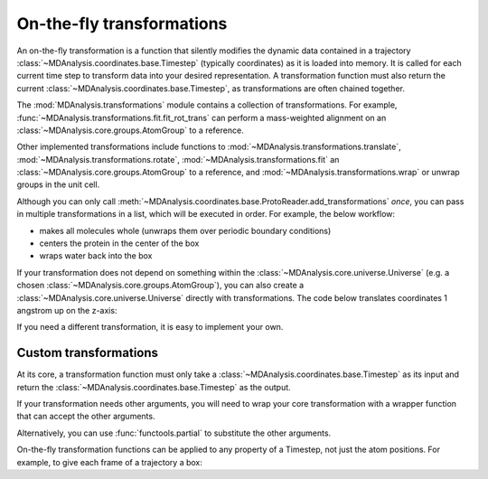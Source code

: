 .. -*- coding: utf-8 -*-
.. _transformations:

On-the-fly transformations
==========================

An on-the-fly transformation is a function that silently modifies the dynamic data contained in a trajectory :class:`~MDAnalysis.coordinates.base.Timestep` (typically coordinates) as it is loaded into memory. It is called for each current time step to transform data into your desired representation. A transformation function must also return the current :class:`~MDAnalysis.coordinates.base.Timestep`, as transformations are often chained together.

The :mod:`MDAnalysis.transformations` module contains a collection of transformations. For example, :func:`~MDAnalysis.transformations.fit.fit_rot_trans` can perform a mass-weighted alignment on an :class:`~MDAnalysis.core.groups.AtomGroup` to a reference.

.. ipython:: python

    import MDAnalysis as mda
    from MDAnalysis.tests.datafiles import TPR, XTC
    from MDAnalysis import transformations as trans

    

Other implemented transformations include functions to :mod:`~MDAnalysis.transformations.translate`, :mod:`~MDAnalysis.transformations.rotate`, :mod:`~MDAnalysis.transformations.fit` an :class:`~MDAnalysis.core.groups.AtomGroup` to a reference, and :mod:`~MDAnalysis.transformations.wrap` or unwrap groups in the unit cell. 

Although you can only call :meth:`~MDAnalysis.coordinates.base.ProtoReader.add_transformations` *once*, you can pass in multiple transformations in a list, which will be executed in order. For example, the below workflow:

* makes all molecules whole (unwraps them over periodic boundary conditions)
* centers the protein in the center of the box
* wraps water back into the box

.. ipython:: python

    # create new Universe for new transformations
    u = mda.Universe(TPR, XTC)
    protein = u.select_atoms('protein')
    water = u.select_atoms('resname SOL')
    workflow = [trans.unwrap(u.atoms),
                trans.center_in_box(protein, center='geometry'),
                trans.wrap(water, compound='residues')]
    u.trajectory.add_transformations(*workflow)

If your transformation does not depend on something within the :class:`~MDAnalysis.core.universe.Universe` (e.g. a chosen :class:`~MDAnalysis.core.groups.AtomGroup`), you can also create a :class:`~MDAnalysis.core.universe.Universe` directly with transformations. The code below translates coordinates 1 angstrom up on the z-axis:

.. ipython:: python

    u = mda.Universe(TPR, XTC, transformations=[trans.translate([0, 0, 1])])

If you need a different transformation, it is easy to implement your own.

----------------------
Custom transformations
----------------------

At its core, a transformation function must only take a :class:`~MDAnalysis.coordinates.base.Timestep` as its input and return the :class:`~MDAnalysis.coordinates.base.Timestep` as the output.

.. ipython:: python

    import numpy as np
    
    def up_by_2(ts):
        """Translates atoms up by 2 angstrom"""
        ts.positions += np.array([0.0, 0.0, 0.2])
        return ts
    
    u = mda.Universe(TPR, XTC, transformations=[up_by_2])


If your transformation needs other arguments, you will need to wrap your core transformation with a wrapper function that can accept the other arguments.

.. ipython:: python

    def up_by_x(x):
        """Translates atoms up by x angstrom"""
        def wrapped(ts):
            """Handles the actual Timestep"""
            ts.positions += np.array([0.0, 0.0, float(x)])
            return ts
        return wrapped
    
    # load Universe with transformations that move it up by 7 angstrom
    u = mda.Universe(TPR, XTC, transformations=[up_by_x(5), up_by_x(2)])

    
Alternatively, you can use :func:`functools.partial` to substitute the other arguments.

.. ipython:: python

    import functools

    def up_by_x(ts, x):
        ts.positions += np.array([0.0, 0.0, float(x)])
        return ts
    
    up_by_5 = functools.partial(up_by_x, x=5)
    u = mda.Universe(TPR, XTC, transformations=[up_by_5])

On-the-fly transformation functions can be applied to any property of a Timestep, not just the atom positions. For example, to give each frame of a trajectory a box:

.. ipython:: python
    
    def set_box(ts):
        # creates box of length 10 on x-axis, 20 on y-axis, 30 on z-axis
        # angles are all 90 degrees
        ts.dimensions = [10, 20, 30, 90, 90, 90]
        return ts
    
    u = mda.Universe(TPR, XTC, transformations=[set_box])

